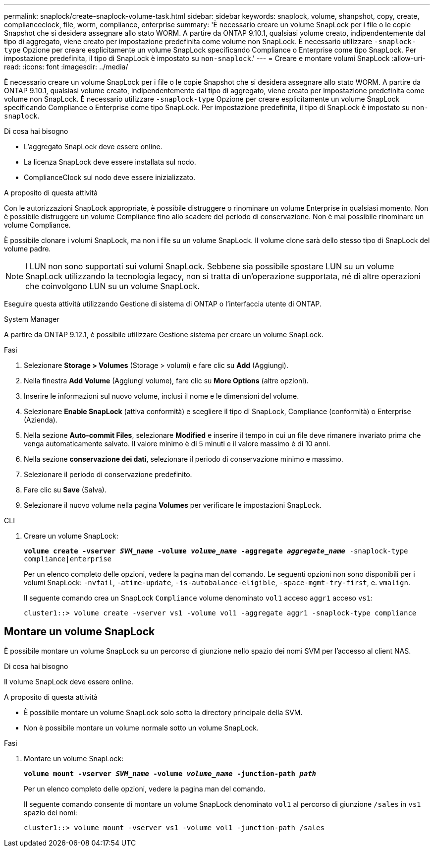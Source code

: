 ---
permalink: snaplock/create-snaplock-volume-task.html 
sidebar: sidebar 
keywords: snaplock, volume, shanpshot, copy, create, complianceclock, file, worm, compliance, enterprise 
summary: 'È necessario creare un volume SnapLock per i file o le copie Snapshot che si desidera assegnare allo stato WORM. A partire da ONTAP 9.10.1, qualsiasi volume creato, indipendentemente dal tipo di aggregato, viene creato per impostazione predefinita come volume non SnapLock. È necessario utilizzare `-snaplock-type` Opzione per creare esplicitamente un volume SnapLock specificando Compliance o Enterprise come tipo SnapLock. Per impostazione predefinita, il tipo di SnapLock è impostato su `non-snaplock`.' 
---
= Creare e montare volumi SnapLock
:allow-uri-read: 
:icons: font
:imagesdir: ../media/


[role="lead"]
È necessario creare un volume SnapLock per i file o le copie Snapshot che si desidera assegnare allo stato WORM. A partire da ONTAP 9.10.1, qualsiasi volume creato, indipendentemente dal tipo di aggregato, viene creato per impostazione predefinita come volume non SnapLock. È necessario utilizzare `-snaplock-type` Opzione per creare esplicitamente un volume SnapLock specificando Compliance o Enterprise come tipo SnapLock. Per impostazione predefinita, il tipo di SnapLock è impostato su `non-snaplock`.

.Di cosa hai bisogno
* L'aggregato SnapLock deve essere online.
* La licenza SnapLock deve essere installata sul nodo.
* ComplianceClock sul nodo deve essere inizializzato.


.A proposito di questa attività
Con le autorizzazioni SnapLock appropriate, è possibile distruggere o rinominare un volume Enterprise in qualsiasi momento. Non è possibile distruggere un volume Compliance fino allo scadere del periodo di conservazione. Non è mai possibile rinominare un volume Compliance.

È possibile clonare i volumi SnapLock, ma non i file su un volume SnapLock. Il volume clone sarà dello stesso tipo di SnapLock del volume padre.

[NOTE]
====
I LUN non sono supportati sui volumi SnapLock. Sebbene sia possibile spostare LUN su un volume SnapLock utilizzando la tecnologia legacy, non si tratta di un'operazione supportata, né di altre operazioni che coinvolgono LUN su un volume SnapLock.

====
Eseguire questa attività utilizzando Gestione di sistema di ONTAP o l'interfaccia utente di ONTAP.

[role="tabbed-block"]
====
.System Manager
--
A partire da ONTAP 9.12.1, è possibile utilizzare Gestione sistema per creare un volume SnapLock.

.Fasi
. Selezionare *Storage > Volumes* (Storage > volumi) e fare clic su *Add* (Aggiungi).
. Nella finestra *Add Volume* (Aggiungi volume), fare clic su *More Options* (altre opzioni).
. Inserire le informazioni sul nuovo volume, inclusi il nome e le dimensioni del volume.
. Selezionare *Enable SnapLock* (attiva conformità) e scegliere il tipo di SnapLock, Compliance (conformità) o Enterprise (Azienda).
. Nella sezione *Auto-commit Files*, selezionare *Modified* e inserire il tempo in cui un file deve rimanere invariato prima che venga automaticamente salvato. Il valore minimo è di 5 minuti e il valore massimo è di 10 anni.
. Nella sezione *conservazione dei dati*, selezionare il periodo di conservazione minimo e massimo.
. Selezionare il periodo di conservazione predefinito.
. Fare clic su *Save* (Salva).
. Selezionare il nuovo volume nella pagina *Volumes* per verificare le impostazioni SnapLock.


--
.CLI
--
. Creare un volume SnapLock:
+
`*volume create -vserver _SVM_name_ -volume _volume_name_ -aggregate _aggregate_name_* -snaplock-type compliance|enterprise`

+
Per un elenco completo delle opzioni, vedere la pagina man del comando. Le seguenti opzioni non sono disponibili per i volumi SnapLock: `-nvfail`, `-atime-update`, `-is-autobalance-eligible`, `-space-mgmt-try-first`, e. `vmalign`.

+
Il seguente comando crea un SnapLock `Compliance` volume denominato `vol1` acceso `aggr1` acceso `vs1`:

+
[listing]
----
cluster1::> volume create -vserver vs1 -volume vol1 -aggregate aggr1 -snaplock-type compliance
----


--
====


== Montare un volume SnapLock

È possibile montare un volume SnapLock su un percorso di giunzione nello spazio dei nomi SVM per l'accesso al client NAS.

.Di cosa hai bisogno
Il volume SnapLock deve essere online.

.A proposito di questa attività
* È possibile montare un volume SnapLock solo sotto la directory principale della SVM.
* Non è possibile montare un volume normale sotto un volume SnapLock.


.Fasi
. Montare un volume SnapLock:
+
`*volume mount -vserver _SVM_name_ -volume _volume_name_ -junction-path _path_*`

+
Per un elenco completo delle opzioni, vedere la pagina man del comando.

+
Il seguente comando consente di montare un volume SnapLock denominato `vol1` al percorso di giunzione `/sales` in `vs1` spazio dei nomi:

+
[listing]
----
cluster1::> volume mount -vserver vs1 -volume vol1 -junction-path /sales
----

